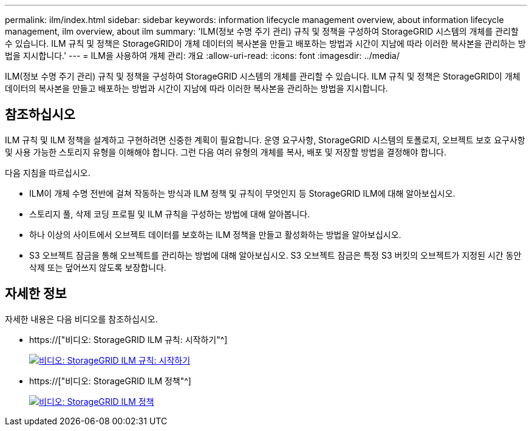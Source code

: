 ---
permalink: ilm/index.html 
sidebar: sidebar 
keywords: information lifecycle management overview, about information lifecycle management, ilm overview, about ilm 
summary: 'ILM(정보 수명 주기 관리) 규칙 및 정책을 구성하여 StorageGRID 시스템의 개체를 관리할 수 있습니다. ILM 규칙 및 정책은 StorageGRID이 개체 데이터의 복사본을 만들고 배포하는 방법과 시간이 지남에 따라 이러한 복사본을 관리하는 방법을 지시합니다.' 
---
= ILM을 사용하여 개체 관리: 개요
:allow-uri-read: 
:icons: font
:imagesdir: ../media/


[role="lead"]
ILM(정보 수명 주기 관리) 규칙 및 정책을 구성하여 StorageGRID 시스템의 개체를 관리할 수 있습니다. ILM 규칙 및 정책은 StorageGRID이 개체 데이터의 복사본을 만들고 배포하는 방법과 시간이 지남에 따라 이러한 복사본을 관리하는 방법을 지시합니다.



== 참조하십시오

ILM 규칙 및 ILM 정책을 설계하고 구현하려면 신중한 계획이 필요합니다. 운영 요구사항, StorageGRID 시스템의 토폴로지, 오브젝트 보호 요구사항 및 사용 가능한 스토리지 유형을 이해해야 합니다. 그런 다음 여러 유형의 개체를 복사, 배포 및 저장할 방법을 결정해야 합니다.

다음 지침을 따르십시오.

* ILM이 개체 수명 전반에 걸쳐 작동하는 방식과 ILM 정책 및 규칙이 무엇인지 등 StorageGRID ILM에 대해 알아보십시오.
* 스토리지 풀, 삭제 코딩 프로필 및 ILM 규칙을 구성하는 방법에 대해 알아봅니다.
* 하나 이상의 사이트에서 오브젝트 데이터를 보호하는 ILM 정책을 만들고 활성화하는 방법을 알아보십시오.
* S3 오브젝트 잠금을 통해 오브젝트를 관리하는 방법에 대해 알아보십시오. S3 오브젝트 잠금은 특정 S3 버킷의 오브젝트가 지정된 시간 동안 삭제 또는 덮어쓰지 않도록 보장합니다.




== 자세한 정보

자세한 내용은 다음 비디오를 참조하십시오.

* https://["비디오: StorageGRID ILM 규칙: 시작하기"^]
+
[link=https://netapp.hosted.panopto.com/Panopto/Pages/Viewer.aspx?id=beffbe9b-e95e-4a90-9560-acc5013c93d8]
image::../media/video-screenshot-ilm-rules.png[비디오: StorageGRID ILM 규칙: 시작하기]

* https://["비디오: StorageGRID ILM 정책"^]
+
[link=https://netapp.hosted.panopto.com/Panopto/Pages/Viewer.aspx?id=c929e94e-353a-4375-b112-acc5013c81c7]
image::../media/video-screenshot-ilm-policies.png[비디오: StorageGRID ILM 정책]


